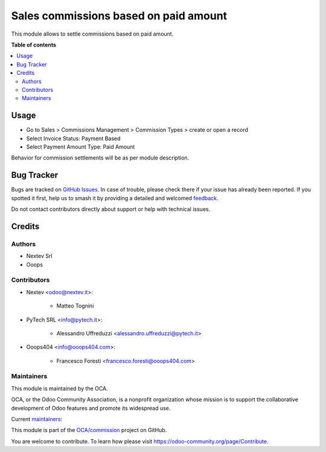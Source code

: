 ======================================
Sales commissions based on paid amount
======================================

.. 
   !!!!!!!!!!!!!!!!!!!!!!!!!!!!!!!!!!!!!!!!!!!!!!!!!!!!
   !! This file is generated by oca-gen-addon-readme !!
   !! changes will be overwritten.                   !!
   !!!!!!!!!!!!!!!!!!!!!!!!!!!!!!!!!!!!!!!!!!!!!!!!!!!!
   !! source digest: sha256:2a9857c3cff391b9ed98fd4916c0b50b68872332e34bf4937b6d3705dbf2510d
   !!!!!!!!!!!!!!!!!!!!!!!!!!!!!!!!!!!!!!!!!!!!!!!!!!!!

.. |badge1| image:: https://img.shields.io/badge/maturity-Beta-yellow.png
    :target: https://odoo-community.org/page/development-status
    :alt: Beta
.. |badge2| image:: https://img.shields.io/badge/licence-AGPL--3-blue.png
    :target: http://www.gnu.org/licenses/agpl-3.0-standalone.html
    :alt: License: AGPL-3
.. |badge3| image:: https://img.shields.io/badge/github-OCA%2Fcommission-lightgray.png?logo=github
    :target: https://github.com/OCA/commission/tree/14.0/sale_commission_partial_settlement
    :alt: OCA/commission
.. |badge4| image:: https://img.shields.io/badge/weblate-Translate%20me-F47D42.png
    :target: https://translation.odoo-community.org/projects/commission-14-0/commission-14-0-sale_commission_partial_settlement
    :alt: Translate me on Weblate
.. |badge5| image:: https://img.shields.io/badge/runboat-Try%20me-875A7B.png
    :target: https://runboat.odoo-community.org/builds?repo=OCA/commission&target_branch=14.0
    :alt: Try me on Runboat

|badge1| |badge2| |badge3| |badge4| |badge5|

This module allows to settle commissions based on paid amount.

**Table of contents**

.. contents::
   :local:

Usage
=====

* Go to Sales > Commissions Management > Commission Types > create or open a record
* Select Invoice Status: Payment Based
* Select Payment Amount Type: Paid Amount

Behavior for commission settlements will be as per module description.

Bug Tracker
===========

Bugs are tracked on `GitHub Issues <https://github.com/OCA/commission/issues>`_.
In case of trouble, please check there if your issue has already been reported.
If you spotted it first, help us to smash it by providing a detailed and welcomed
`feedback <https://github.com/OCA/commission/issues/new?body=module:%20sale_commission_partial_settlement%0Aversion:%2014.0%0A%0A**Steps%20to%20reproduce**%0A-%20...%0A%0A**Current%20behavior**%0A%0A**Expected%20behavior**>`_.

Do not contact contributors directly about support or help with technical issues.

Credits
=======

Authors
~~~~~~~

* Nextev Srl
* Ooops

Contributors
~~~~~~~~~~~~

* Nextev <odoo@nextev.it>:

    * Matteo Tognini

* PyTech SRL <info@pytech.it>:
    
    * Alessandro Uffreduzzi <alessandro.uffreduzzi@pytech.it>

* Ooops404 <info@ooops404.com>:

    * Francesco Foresti <francesco.foresti@ooops404.com>

Maintainers
~~~~~~~~~~~

This module is maintained by the OCA.

.. image:: https://odoo-community.org/logo.png
   :alt: Odoo Community Association
   :target: https://odoo-community.org

OCA, or the Odoo Community Association, is a nonprofit organization whose
mission is to support the collaborative development of Odoo features and
promote its widespread use.

.. |maintainer-aleuffre| image:: https://github.com/aleuffre.png?size=40px
    :target: https://github.com/aleuffre
    :alt: aleuffre
.. |maintainer-renda-dev| image:: https://github.com/renda-dev.png?size=40px
    :target: https://github.com/renda-dev
    :alt: renda-dev
.. |maintainer-PicchiSeba| image:: https://github.com/PicchiSeba.png?size=40px
    :target: https://github.com/PicchiSeba
    :alt: PicchiSeba

Current `maintainers <https://odoo-community.org/page/maintainer-role>`__:

|maintainer-aleuffre| |maintainer-renda-dev| |maintainer-PicchiSeba| 

This module is part of the `OCA/commission <https://github.com/OCA/commission/tree/14.0/sale_commission_partial_settlement>`_ project on GitHub.

You are welcome to contribute. To learn how please visit https://odoo-community.org/page/Contribute.
